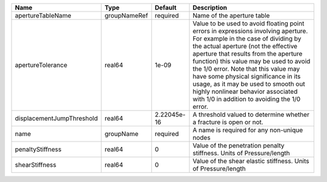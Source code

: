 

========================= ============ =========== ============================================================================================================================================================================================================================================================================================================================================================================================================================================================= 
Name                      Type         Default     Description                                                                                                                                                                                                                                                                                                                                                                                                                                                   
========================= ============ =========== ============================================================================================================================================================================================================================================================================================================================================================================================================================================================= 
apertureTableName         groupNameRef required    Name of the aperture table                                                                                                                                                                                                                                                                                                                                                                                                                                    
apertureTolerance         real64       1e-09       Value to be used to avoid floating point errors in expressions involving aperture. For example in the case of dividing by the actual aperture (not the effective aperture that results from the aperture function) this value may be used to avoid the 1/0 error. Note that this value may have some physical significance in its usage, as it may be used to smooth out highly nonlinear behavior associated with 1/0 in addition to avoiding the 1/0 error. 
displacementJumpThreshold real64       2.22045e-16 A threshold valued to determine whether a fracture is open or not.                                                                                                                                                                                                                                                                                                                                                                                            
name                      groupName    required    A name is required for any non-unique nodes                                                                                                                                                                                                                                                                                                                                                                                                                   
penaltyStiffness          real64       0           Value of the penetration penalty stiffness. Units of Pressure/length                                                                                                                                                                                                                                                                                                                                                                                          
shearStiffness            real64       0           Value of the shear elastic stiffness. Units of Pressure/length                                                                                                                                                                                                                                                                                                                                                                                                
========================= ============ =========== ============================================================================================================================================================================================================================================================================================================================================================================================================================================================= 


